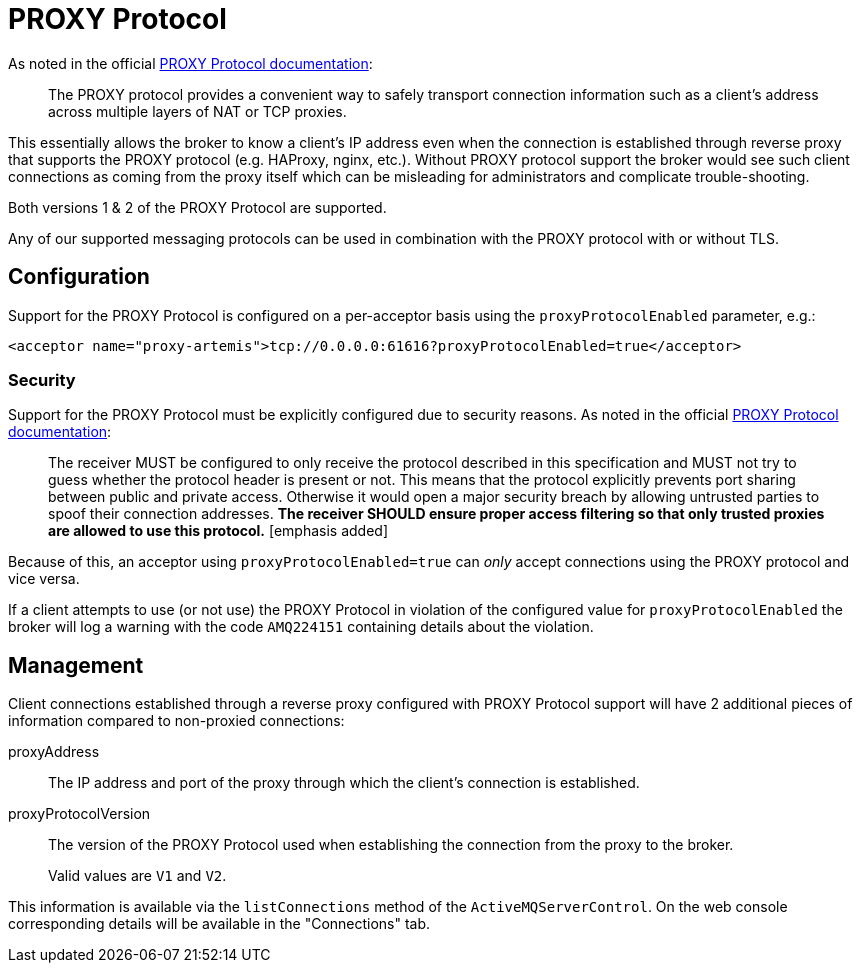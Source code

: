 = PROXY Protocol
:idprefix:
:idseparator: -
:docinfo: shared

As noted in the official https://github.com/haproxy/haproxy/blob/e6a9192af68c5e385aa73c3e1cc51eb9f0cc09d6/doc/proxy-protocol.txt[PROXY Protocol documentation]:

[quote,]
____
The PROXY protocol provides a convenient way to safely transport connection information such as a client's address across multiple layers of NAT or TCP proxies.
____

This essentially allows the broker to know a client's IP address even when the connection is established through reverse proxy that supports the PROXY protocol (e.g. HAProxy, nginx, etc.).
Without PROXY protocol support the broker would see such client connections as coming from the proxy itself which can be misleading for administrators and complicate trouble-shooting.

Both versions 1 & 2 of the PROXY Protocol are supported.

Any of our supported messaging protocols can be used in combination with the PROXY protocol with or without TLS.

== Configuration

Support for the PROXY Protocol is configured on a per-acceptor basis using the `proxyProtocolEnabled` parameter, e.g.:

[,xml]
----
<acceptor name="proxy-artemis">tcp://0.0.0.0:61616?proxyProtocolEnabled=true</acceptor>
----

=== Security

Support for the PROXY Protocol must be explicitly configured due to security reasons.
As noted in the official https://github.com/haproxy/haproxy/blob/master/doc/proxy-protocol.txt[PROXY Protocol documentation]:

[quote,]
____
The receiver MUST be configured to only receive the protocol described in this specification and MUST not try to guess whether the protocol header is present or not.
This means that the protocol explicitly prevents port sharing between public and private access.
Otherwise it would open a major security breach by allowing untrusted parties to spoof their connection addresses.
*The receiver SHOULD ensure proper access filtering so that only trusted proxies are allowed to use this protocol.* [emphasis added]
____

Because of this, an acceptor using `proxyProtocolEnabled=true` can _only_ accept connections using the PROXY protocol and vice versa.

If a client attempts to use (or not use) the PROXY Protocol in violation of the configured value for `proxyProtocolEnabled` the broker will log a warning with the code `AMQ224151` containing details about the violation.

== Management

Client connections established through a reverse proxy configured with PROXY Protocol support will have 2 additional pieces of information compared to non-proxied connections:

proxyAddress::
The IP address and port of the proxy through which the client's connection is established.

proxyProtocolVersion::
The version of the PROXY Protocol used when establishing the connection from the proxy to the broker.
+
Valid values are `V1` and `V2`.

This information is available via the `listConnections` method of the `ActiveMQServerControl`.
On the web console corresponding details will be available in the "Connections" tab.